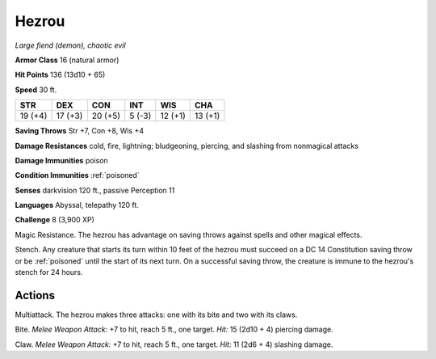Hezrou
~~~~~~


.. https://stackoverflow.com/questions/11984652/bold-italic-in-restructuredtext

.. raw:: html

   <style type="text/css">
     span.bolditalic {
       font-weight: bold;
       font-style: italic;
     }
   </style>

.. role:: bi
   :class: bolditalic


*Large fiend (demon), chaotic evil*

**Armor Class** 16 (natural armor)

**Hit Points** 136 (13d10 + 65)

**Speed** 30 ft.

+-----------+-----------+-----------+-----------+-----------+-----------+
| STR       | DEX       | CON       | INT       | WIS       | CHA       |
+===========+===========+===========+===========+===========+===========+
| 19 (+4)   | 17 (+3)   | 20 (+5)   | 5 (-3)    | 12 (+1)   | 13 (+1)   |
+-----------+-----------+-----------+-----------+-----------+-----------+

**Saving Throws** Str +7, Con +8, Wis +4

**Damage Resistances** cold, fire, lightning; bludgeoning, piercing, and
slashing from nonmagical attacks

**Damage Immunities** poison

**Condition Immunities** :ref:`poisoned`

**Senses** darkvision 120 ft., passive Perception 11

**Languages** Abyssal, telepathy 120 ft.

**Challenge** 8 (3,900 XP)

:bi:`Magic Resistance`. The hezrou has advantage on saving throws
against spells and other magical effects.

:bi:`Stench`. Any creature that starts its turn within 10 feet of the
hezrou must succeed on a DC 14 Constitution saving throw or be :ref:`poisoned`
until the start of its next turn. On a successful saving throw, the
creature is immune to the hezrou's stench for 24 hours.


Actions
^^^^^^^

:bi:`Multiattack`. The hezrou makes three attacks: one with its bite and
two with its claws.

:bi:`Bite`. *Melee Weapon Attack:* +7 to hit, reach 5 ft., one target.
*Hit:* 15 (2d10 + 4) piercing damage.

:bi:`Claw`. *Melee Weapon Attack:* +7 to hit, reach 5 ft., one target.
*Hit:* 11 (2d6 + 4) slashing damage.

